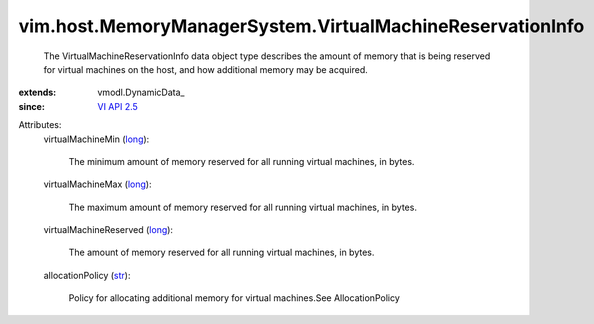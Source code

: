 
vim.host.MemoryManagerSystem.VirtualMachineReservationInfo
==========================================================
  The VirtualMachineReservationInfo data object type describes the amount of memory that is being reserved for virtual machines on the host, and how additional memory may be acquired.
:extends: vmodl.DynamicData_
:since: `VI API 2.5 <vim/version.rst#vimversionversion2>`_

Attributes:
    virtualMachineMin (`long <https://docs.python.org/2/library/stdtypes.html>`_):

       The minimum amount of memory reserved for all running virtual machines, in bytes.
    virtualMachineMax (`long <https://docs.python.org/2/library/stdtypes.html>`_):

       The maximum amount of memory reserved for all running virtual machines, in bytes.
    virtualMachineReserved (`long <https://docs.python.org/2/library/stdtypes.html>`_):

       The amount of memory reserved for all running virtual machines, in bytes.
    allocationPolicy (`str <https://docs.python.org/2/library/stdtypes.html>`_):

       Policy for allocating additional memory for virtual machines.See AllocationPolicy
